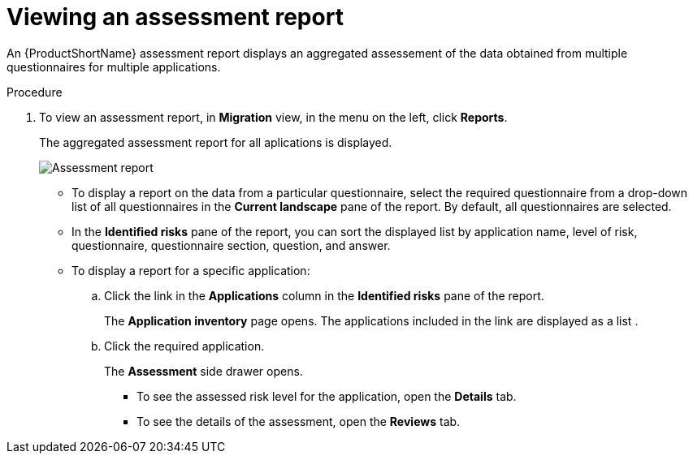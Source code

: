 // Module included in the following assemblies:
//
// * docs/web-console-guide/master.adoc

:_content-type: PROCEDURE
[id="mta-web-viewing-an-assessment-report_{context}"]
= Viewing an assessment report

An {ProductShortName} assessment report displays an aggregated assessement of the data obtained from multiple questionnaires for multiple applications.

.Procedure

. To view an assessment report, in *Migration* view, in the menu on the left, click *Reports*.
+
The aggregated assessment report for all aplications is displayed.
+
image::mta-assessment-report.png[Assessment report]
+
* To display a report on the data from a particular questionnaire, select the required questionnaire from a drop-down list of all questionnaires in the *Current landscape* pane of the report. By default, all questionnaires are selected.
* In the *Identified risks* pane of the report, you can sort the displayed list by application name, level of risk, questionnaire, questionnaire section, question, and answer.
* To display a report for a specific application:
.. Click the link in the *Applications* column in the *Identified risks* pane of the report.
+
The *Application inventory* page opens. The applications included in the link are displayed as a list .
.. Click the required application.
+
The *Assessment* side drawer opens.
+
** To see the assessed risk level for the application, open the *Details* tab.
** To see the details of the assessment, open the *Reviews* tab.
